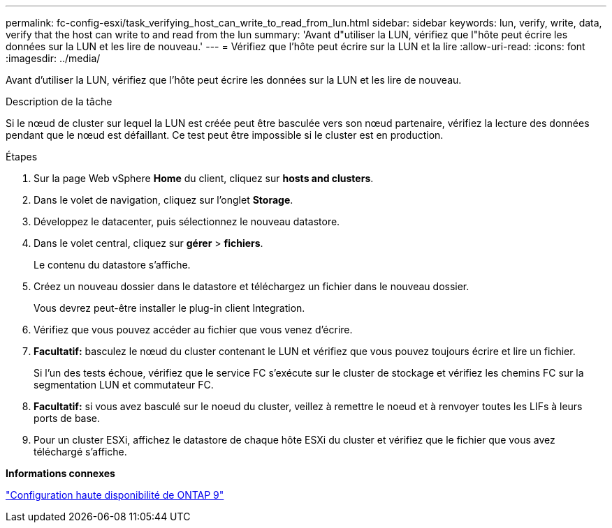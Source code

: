 ---
permalink: fc-config-esxi/task_verifying_host_can_write_to_read_from_lun.html 
sidebar: sidebar 
keywords: lun, verify, write, data, verify that the host can write to and read from the lun 
summary: 'Avant d"utiliser la LUN, vérifiez que l"hôte peut écrire les données sur la LUN et les lire de nouveau.' 
---
= Vérifiez que l'hôte peut écrire sur la LUN et la lire
:allow-uri-read: 
:icons: font
:imagesdir: ../media/


[role="lead"]
Avant d'utiliser la LUN, vérifiez que l'hôte peut écrire les données sur la LUN et les lire de nouveau.

.Description de la tâche
Si le nœud de cluster sur lequel la LUN est créée peut être basculée vers son nœud partenaire, vérifiez la lecture des données pendant que le nœud est défaillant. Ce test peut être impossible si le cluster est en production.

.Étapes
. Sur la page Web vSphere *Home* du client, cliquez sur *hosts and clusters*.
. Dans le volet de navigation, cliquez sur l'onglet *Storage*.
. Développez le datacenter, puis sélectionnez le nouveau datastore.
. Dans le volet central, cliquez sur *gérer* > *fichiers*.
+
Le contenu du datastore s'affiche.

. Créez un nouveau dossier dans le datastore et téléchargez un fichier dans le nouveau dossier.
+
Vous devrez peut-être installer le plug-in client Integration.

. Vérifiez que vous pouvez accéder au fichier que vous venez d'écrire.
. *Facultatif:* basculez le nœud du cluster contenant le LUN et vérifiez que vous pouvez toujours écrire et lire un fichier.
+
Si l'un des tests échoue, vérifiez que le service FC s'exécute sur le cluster de stockage et vérifiez les chemins FC sur la segmentation LUN et commutateur FC.

. *Facultatif:* si vous avez basculé sur le noeud du cluster, veillez à remettre le noeud et à renvoyer toutes les LIFs à leurs ports de base.
. Pour un cluster ESXi, affichez le datastore de chaque hôte ESXi du cluster et vérifiez que le fichier que vous avez téléchargé s'affiche.


*Informations connexes*

https://docs.netapp.com/us-en/ontap/high-availability/index.html["Configuration haute disponibilité de ONTAP 9"]
